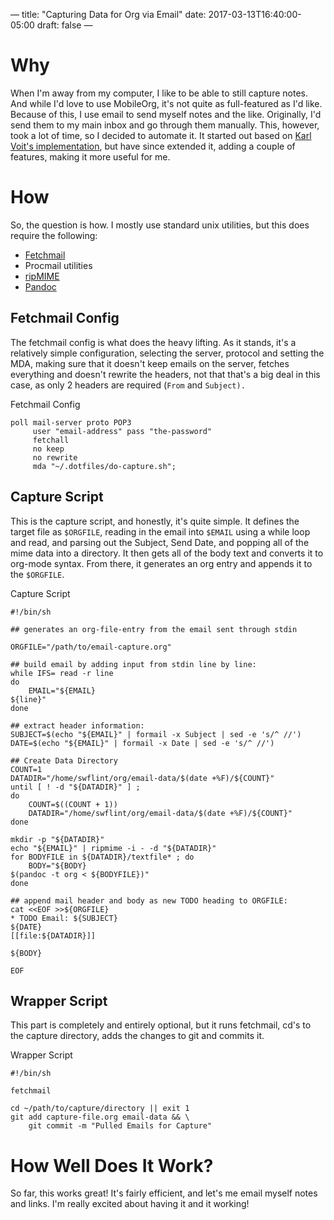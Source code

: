 ---
title: "Capturing Data for Org via Email"
date: 2017-03-13T16:40:00-05:00
draft: false
---

* Why

When I'm away from my computer, I like to be able to still capture notes.  And while I'd love to use MobileOrg, it's not quite as full-featured as I'd like.  Because of this, I use email to send myself notes and the like.  Originally, I'd send them to my main inbox and go through them manually.  This, however, took a lot of time, so I decided to automate it.  It started out based on [[http://karl-voit.at/2016/12/23/email-to-orgmode/][Karl Voit's implementation]], but have since extended it, adding a couple of features, making it more useful for me.

* How

So, the question is how.  I mostly use standard unix utilities, but this does require the following:

 - [[http://www.fetchmail.info/][Fetchmail]]
 - Procmail utilities
 - [[http://www.pldaniels.com/ripmime/][ripMIME]]
 - [[http://pandoc.org/][Pandoc]]

** Fetchmail Config

The fetchmail config is what does the heavy lifting.  As it stands, it's a relatively simple configuration, selecting the server, protocol and setting the MDA, making sure that it doesn't keep emails on the server, fetches everything and doesn't rewrite the headers, not that that's a big deal in this case, as only 2 headers are required (~From~ and ~Subject).~

#+Caption: Fetchmail Config
#+Name: fetchmail-config
#+BEGIN_SRC conf-space 
  poll mail-server proto POP3
       user "email-address" pass "the-password"
       fetchall
       no keep
       no rewrite
       mda "~/.dotfiles/do-capture.sh";
#+END_SRC

** Capture Script

This is the capture script, and honestly, it's quite simple.  It defines the target file as ~$ORGFILE~, reading in the email into ~$EMAIL~ using a while loop and read, and parsing out the Subject, Send Date, and popping all of the mime data into a directory.  It then gets all of the body text and converts it to org-mode syntax.  From there, it generates an org entry and appends it to the ~$ORGFILE~.

#+Caption: Capture Script
#+Name: capture-script
#+BEGIN_SRC shell 
  #!/bin/sh

  ## generates an org-file-entry from the email sent through stdin

  ORGFILE="/path/to/email-capture.org"

  ## build email by adding input from stdin line by line:
  while IFS= read -r line
  do
      EMAIL="${EMAIL}
  ${line}"
  done

  ## extract header information:
  SUBJECT=$(echo "${EMAIL}" | formail -x Subject | sed -e 's/^ //')
  DATE=$(echo "${EMAIL}" | formail -x Date | sed -e 's/^ //')

  ## Create Data Directory
  COUNT=1
  DATADIR="/home/swflint/org/email-data/$(date +%F)/${COUNT}"
  until [ ! -d "${DATADIR}" ] ;
  do
      COUNT=$((COUNT + 1))
      DATADIR="/home/swflint/org/email-data/$(date +%F)/${COUNT}"
  done

  mkdir -p "${DATADIR}"
  echo "${EMAIL}" | ripmime -i - -d "${DATADIR}"
  for BODYFILE in ${DATADIR}/textfile* ; do
      BODY="${BODY}
  $(pandoc -t org < ${BODYFILE})"
  done

  ## append mail header and body as new TODO heading to ORGFILE:
  cat <<EOF >>${ORGFILE}
  ,* TODO Email: ${SUBJECT}
  ${DATE}
  [[file:${DATADIR}]]

  ${BODY}

  EOF
#+END_SRC

** Wrapper Script

This part is completely and entirely optional, but it runs fetchmail, cd's to the capture directory, adds the changes to git and commits it.

#+Caption: Wrapper Script
#+Name: wrapper-script
#+BEGIN_SRC shell 
  #!/bin/sh

  fetchmail

  cd ~/path/to/capture/directory || exit 1
  git add capture-file.org email-data && \
      git commit -m "Pulled Emails for Capture"
#+END_SRC

* How Well Does It Work?

So far, this works great!  It's fairly efficient, and let's me email myself notes and links.  I'm really excited about having it and it working!
